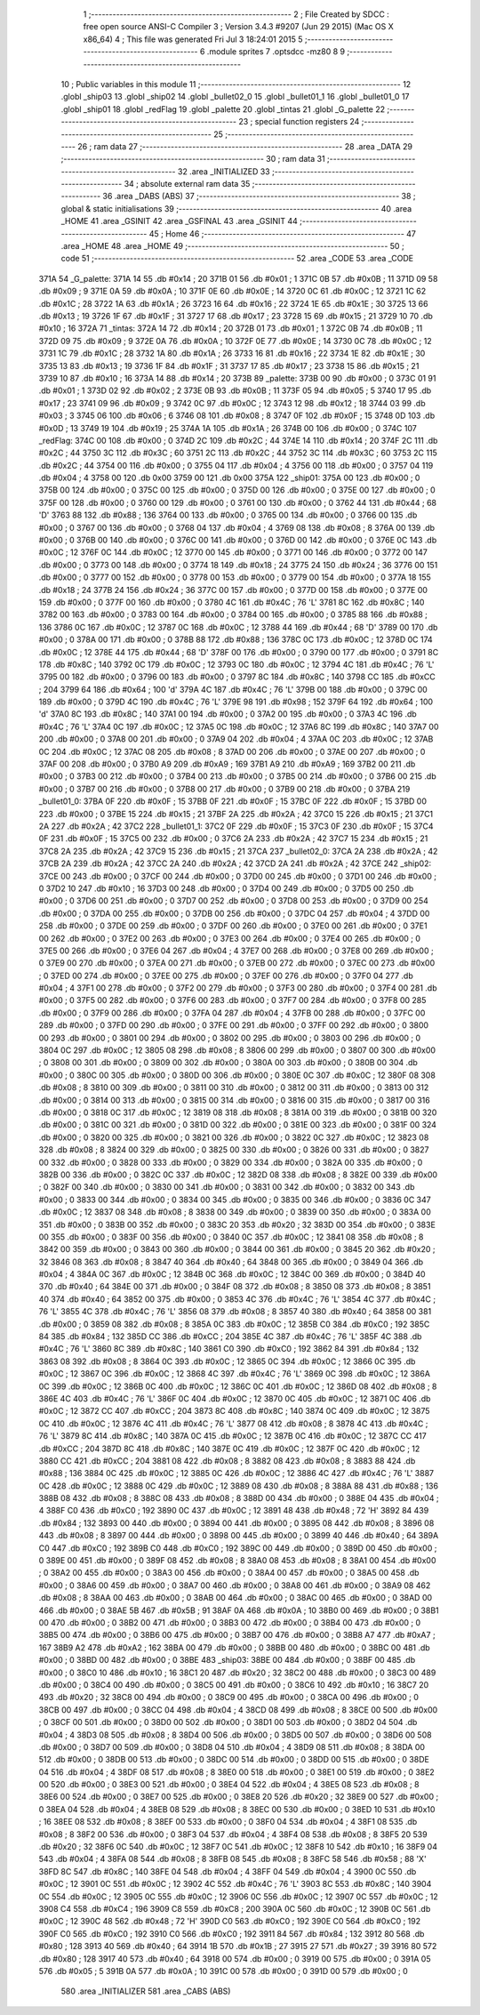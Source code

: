                               1 ;--------------------------------------------------------
                              2 ; File Created by SDCC : free open source ANSI-C Compiler
                              3 ; Version 3.4.3 #9207 (Jun 29 2015) (Mac OS X x86_64)
                              4 ; This file was generated Fri Jul  3 18:24:01 2015
                              5 ;--------------------------------------------------------
                              6 	.module sprites
                              7 	.optsdcc -mz80
                              8 	
                              9 ;--------------------------------------------------------
                             10 ; Public variables in this module
                             11 ;--------------------------------------------------------
                             12 	.globl _ship03
                             13 	.globl _ship02
                             14 	.globl _bullet02_0
                             15 	.globl _bullet01_1
                             16 	.globl _bullet01_0
                             17 	.globl _ship01
                             18 	.globl _redFlag
                             19 	.globl _palette
                             20 	.globl _tintas
                             21 	.globl _G_palette
                             22 ;--------------------------------------------------------
                             23 ; special function registers
                             24 ;--------------------------------------------------------
                             25 ;--------------------------------------------------------
                             26 ; ram data
                             27 ;--------------------------------------------------------
                             28 	.area _DATA
                             29 ;--------------------------------------------------------
                             30 ; ram data
                             31 ;--------------------------------------------------------
                             32 	.area _INITIALIZED
                             33 ;--------------------------------------------------------
                             34 ; absolute external ram data
                             35 ;--------------------------------------------------------
                             36 	.area _DABS (ABS)
                             37 ;--------------------------------------------------------
                             38 ; global & static initialisations
                             39 ;--------------------------------------------------------
                             40 	.area _HOME
                             41 	.area _GSINIT
                             42 	.area _GSFINAL
                             43 	.area _GSINIT
                             44 ;--------------------------------------------------------
                             45 ; Home
                             46 ;--------------------------------------------------------
                             47 	.area _HOME
                             48 	.area _HOME
                             49 ;--------------------------------------------------------
                             50 ; code
                             51 ;--------------------------------------------------------
                             52 	.area _CODE
                             53 	.area _CODE
   371A                      54 _G_palette:
   371A 14                   55 	.db #0x14	; 20
   371B 01                   56 	.db #0x01	; 1
   371C 0B                   57 	.db #0x0B	; 11
   371D 09                   58 	.db #0x09	; 9
   371E 0A                   59 	.db #0x0A	; 10
   371F 0E                   60 	.db #0x0E	; 14
   3720 0C                   61 	.db #0x0C	; 12
   3721 1C                   62 	.db #0x1C	; 28
   3722 1A                   63 	.db #0x1A	; 26
   3723 16                   64 	.db #0x16	; 22
   3724 1E                   65 	.db #0x1E	; 30
   3725 13                   66 	.db #0x13	; 19
   3726 1F                   67 	.db #0x1F	; 31
   3727 17                   68 	.db #0x17	; 23
   3728 15                   69 	.db #0x15	; 21
   3729 10                   70 	.db #0x10	; 16
   372A                      71 _tintas:
   372A 14                   72 	.db #0x14	; 20
   372B 01                   73 	.db #0x01	; 1
   372C 0B                   74 	.db #0x0B	; 11
   372D 09                   75 	.db #0x09	; 9
   372E 0A                   76 	.db #0x0A	; 10
   372F 0E                   77 	.db #0x0E	; 14
   3730 0C                   78 	.db #0x0C	; 12
   3731 1C                   79 	.db #0x1C	; 28
   3732 1A                   80 	.db #0x1A	; 26
   3733 16                   81 	.db #0x16	; 22
   3734 1E                   82 	.db #0x1E	; 30
   3735 13                   83 	.db #0x13	; 19
   3736 1F                   84 	.db #0x1F	; 31
   3737 17                   85 	.db #0x17	; 23
   3738 15                   86 	.db #0x15	; 21
   3739 10                   87 	.db #0x10	; 16
   373A 14                   88 	.db #0x14	; 20
   373B                      89 _palette:
   373B 00                   90 	.db #0x00	; 0
   373C 01                   91 	.db #0x01	; 1
   373D 02                   92 	.db #0x02	; 2
   373E 0B                   93 	.db #0x0B	; 11
   373F 05                   94 	.db #0x05	; 5
   3740 17                   95 	.db #0x17	; 23
   3741 09                   96 	.db #0x09	; 9
   3742 0C                   97 	.db #0x0C	; 12
   3743 12                   98 	.db #0x12	; 18
   3744 03                   99 	.db #0x03	; 3
   3745 06                  100 	.db #0x06	; 6
   3746 08                  101 	.db #0x08	; 8
   3747 0F                  102 	.db #0x0F	; 15
   3748 0D                  103 	.db #0x0D	; 13
   3749 19                  104 	.db #0x19	; 25
   374A 1A                  105 	.db #0x1A	; 26
   374B 00                  106 	.db #0x00	; 0
   374C                     107 _redFlag:
   374C 00                  108 	.db #0x00	; 0
   374D 2C                  109 	.db #0x2C	; 44
   374E 14                  110 	.db #0x14	; 20
   374F 2C                  111 	.db #0x2C	; 44
   3750 3C                  112 	.db #0x3C	; 60
   3751 2C                  113 	.db #0x2C	; 44
   3752 3C                  114 	.db #0x3C	; 60
   3753 2C                  115 	.db #0x2C	; 44
   3754 00                  116 	.db #0x00	; 0
   3755 04                  117 	.db #0x04	; 4
   3756 00                  118 	.db #0x00	; 0
   3757 04                  119 	.db #0x04	; 4
   3758 00                  120 	.db 0x00
   3759 00                  121 	.db 0x00
   375A                     122 _ship01:
   375A 00                  123 	.db #0x00	; 0
   375B 00                  124 	.db #0x00	; 0
   375C 00                  125 	.db #0x00	; 0
   375D 00                  126 	.db #0x00	; 0
   375E 00                  127 	.db #0x00	; 0
   375F 00                  128 	.db #0x00	; 0
   3760 00                  129 	.db #0x00	; 0
   3761 00                  130 	.db #0x00	; 0
   3762 44                  131 	.db #0x44	; 68	'D'
   3763 88                  132 	.db #0x88	; 136
   3764 00                  133 	.db #0x00	; 0
   3765 00                  134 	.db #0x00	; 0
   3766 00                  135 	.db #0x00	; 0
   3767 00                  136 	.db #0x00	; 0
   3768 04                  137 	.db #0x04	; 4
   3769 08                  138 	.db #0x08	; 8
   376A 00                  139 	.db #0x00	; 0
   376B 00                  140 	.db #0x00	; 0
   376C 00                  141 	.db #0x00	; 0
   376D 00                  142 	.db #0x00	; 0
   376E 0C                  143 	.db #0x0C	; 12
   376F 0C                  144 	.db #0x0C	; 12
   3770 00                  145 	.db #0x00	; 0
   3771 00                  146 	.db #0x00	; 0
   3772 00                  147 	.db #0x00	; 0
   3773 00                  148 	.db #0x00	; 0
   3774 18                  149 	.db #0x18	; 24
   3775 24                  150 	.db #0x24	; 36
   3776 00                  151 	.db #0x00	; 0
   3777 00                  152 	.db #0x00	; 0
   3778 00                  153 	.db #0x00	; 0
   3779 00                  154 	.db #0x00	; 0
   377A 18                  155 	.db #0x18	; 24
   377B 24                  156 	.db #0x24	; 36
   377C 00                  157 	.db #0x00	; 0
   377D 00                  158 	.db #0x00	; 0
   377E 00                  159 	.db #0x00	; 0
   377F 00                  160 	.db #0x00	; 0
   3780 4C                  161 	.db #0x4C	; 76	'L'
   3781 8C                  162 	.db #0x8C	; 140
   3782 00                  163 	.db #0x00	; 0
   3783 00                  164 	.db #0x00	; 0
   3784 00                  165 	.db #0x00	; 0
   3785 88                  166 	.db #0x88	; 136
   3786 0C                  167 	.db #0x0C	; 12
   3787 0C                  168 	.db #0x0C	; 12
   3788 44                  169 	.db #0x44	; 68	'D'
   3789 00                  170 	.db #0x00	; 0
   378A 00                  171 	.db #0x00	; 0
   378B 88                  172 	.db #0x88	; 136
   378C 0C                  173 	.db #0x0C	; 12
   378D 0C                  174 	.db #0x0C	; 12
   378E 44                  175 	.db #0x44	; 68	'D'
   378F 00                  176 	.db #0x00	; 0
   3790 00                  177 	.db #0x00	; 0
   3791 8C                  178 	.db #0x8C	; 140
   3792 0C                  179 	.db #0x0C	; 12
   3793 0C                  180 	.db #0x0C	; 12
   3794 4C                  181 	.db #0x4C	; 76	'L'
   3795 00                  182 	.db #0x00	; 0
   3796 00                  183 	.db #0x00	; 0
   3797 8C                  184 	.db #0x8C	; 140
   3798 CC                  185 	.db #0xCC	; 204
   3799 64                  186 	.db #0x64	; 100	'd'
   379A 4C                  187 	.db #0x4C	; 76	'L'
   379B 00                  188 	.db #0x00	; 0
   379C 00                  189 	.db #0x00	; 0
   379D 4C                  190 	.db #0x4C	; 76	'L'
   379E 98                  191 	.db #0x98	; 152
   379F 64                  192 	.db #0x64	; 100	'd'
   37A0 8C                  193 	.db #0x8C	; 140
   37A1 00                  194 	.db #0x00	; 0
   37A2 00                  195 	.db #0x00	; 0
   37A3 4C                  196 	.db #0x4C	; 76	'L'
   37A4 0C                  197 	.db #0x0C	; 12
   37A5 0C                  198 	.db #0x0C	; 12
   37A6 8C                  199 	.db #0x8C	; 140
   37A7 00                  200 	.db #0x00	; 0
   37A8 00                  201 	.db #0x00	; 0
   37A9 04                  202 	.db #0x04	; 4
   37AA 0C                  203 	.db #0x0C	; 12
   37AB 0C                  204 	.db #0x0C	; 12
   37AC 08                  205 	.db #0x08	; 8
   37AD 00                  206 	.db #0x00	; 0
   37AE 00                  207 	.db #0x00	; 0
   37AF 00                  208 	.db #0x00	; 0
   37B0 A9                  209 	.db #0xA9	; 169
   37B1 A9                  210 	.db #0xA9	; 169
   37B2 00                  211 	.db #0x00	; 0
   37B3 00                  212 	.db #0x00	; 0
   37B4 00                  213 	.db #0x00	; 0
   37B5 00                  214 	.db #0x00	; 0
   37B6 00                  215 	.db #0x00	; 0
   37B7 00                  216 	.db #0x00	; 0
   37B8 00                  217 	.db #0x00	; 0
   37B9 00                  218 	.db #0x00	; 0
   37BA                     219 _bullet01_0:
   37BA 0F                  220 	.db #0x0F	; 15
   37BB 0F                  221 	.db #0x0F	; 15
   37BC 0F                  222 	.db #0x0F	; 15
   37BD 00                  223 	.db #0x00	; 0
   37BE 15                  224 	.db #0x15	; 21
   37BF 2A                  225 	.db #0x2A	; 42
   37C0 15                  226 	.db #0x15	; 21
   37C1 2A                  227 	.db #0x2A	; 42
   37C2                     228 _bullet01_1:
   37C2 0F                  229 	.db #0x0F	; 15
   37C3 0F                  230 	.db #0x0F	; 15
   37C4 0F                  231 	.db #0x0F	; 15
   37C5 00                  232 	.db #0x00	; 0
   37C6 2A                  233 	.db #0x2A	; 42
   37C7 15                  234 	.db #0x15	; 21
   37C8 2A                  235 	.db #0x2A	; 42
   37C9 15                  236 	.db #0x15	; 21
   37CA                     237 _bullet02_0:
   37CA 2A                  238 	.db #0x2A	; 42
   37CB 2A                  239 	.db #0x2A	; 42
   37CC 2A                  240 	.db #0x2A	; 42
   37CD 2A                  241 	.db #0x2A	; 42
   37CE                     242 _ship02:
   37CE 00                  243 	.db #0x00	; 0
   37CF 00                  244 	.db #0x00	; 0
   37D0 00                  245 	.db #0x00	; 0
   37D1 00                  246 	.db #0x00	; 0
   37D2 10                  247 	.db #0x10	; 16
   37D3 00                  248 	.db #0x00	; 0
   37D4 00                  249 	.db #0x00	; 0
   37D5 00                  250 	.db #0x00	; 0
   37D6 00                  251 	.db #0x00	; 0
   37D7 00                  252 	.db #0x00	; 0
   37D8 00                  253 	.db #0x00	; 0
   37D9 00                  254 	.db #0x00	; 0
   37DA 00                  255 	.db #0x00	; 0
   37DB 00                  256 	.db #0x00	; 0
   37DC 04                  257 	.db #0x04	; 4
   37DD 00                  258 	.db #0x00	; 0
   37DE 00                  259 	.db #0x00	; 0
   37DF 00                  260 	.db #0x00	; 0
   37E0 00                  261 	.db #0x00	; 0
   37E1 00                  262 	.db #0x00	; 0
   37E2 00                  263 	.db #0x00	; 0
   37E3 00                  264 	.db #0x00	; 0
   37E4 00                  265 	.db #0x00	; 0
   37E5 00                  266 	.db #0x00	; 0
   37E6 04                  267 	.db #0x04	; 4
   37E7 00                  268 	.db #0x00	; 0
   37E8 00                  269 	.db #0x00	; 0
   37E9 00                  270 	.db #0x00	; 0
   37EA 00                  271 	.db #0x00	; 0
   37EB 00                  272 	.db #0x00	; 0
   37EC 00                  273 	.db #0x00	; 0
   37ED 00                  274 	.db #0x00	; 0
   37EE 00                  275 	.db #0x00	; 0
   37EF 00                  276 	.db #0x00	; 0
   37F0 04                  277 	.db #0x04	; 4
   37F1 00                  278 	.db #0x00	; 0
   37F2 00                  279 	.db #0x00	; 0
   37F3 00                  280 	.db #0x00	; 0
   37F4 00                  281 	.db #0x00	; 0
   37F5 00                  282 	.db #0x00	; 0
   37F6 00                  283 	.db #0x00	; 0
   37F7 00                  284 	.db #0x00	; 0
   37F8 00                  285 	.db #0x00	; 0
   37F9 00                  286 	.db #0x00	; 0
   37FA 04                  287 	.db #0x04	; 4
   37FB 00                  288 	.db #0x00	; 0
   37FC 00                  289 	.db #0x00	; 0
   37FD 00                  290 	.db #0x00	; 0
   37FE 00                  291 	.db #0x00	; 0
   37FF 00                  292 	.db #0x00	; 0
   3800 00                  293 	.db #0x00	; 0
   3801 00                  294 	.db #0x00	; 0
   3802 00                  295 	.db #0x00	; 0
   3803 00                  296 	.db #0x00	; 0
   3804 0C                  297 	.db #0x0C	; 12
   3805 08                  298 	.db #0x08	; 8
   3806 00                  299 	.db #0x00	; 0
   3807 00                  300 	.db #0x00	; 0
   3808 00                  301 	.db #0x00	; 0
   3809 00                  302 	.db #0x00	; 0
   380A 00                  303 	.db #0x00	; 0
   380B 00                  304 	.db #0x00	; 0
   380C 00                  305 	.db #0x00	; 0
   380D 00                  306 	.db #0x00	; 0
   380E 0C                  307 	.db #0x0C	; 12
   380F 08                  308 	.db #0x08	; 8
   3810 00                  309 	.db #0x00	; 0
   3811 00                  310 	.db #0x00	; 0
   3812 00                  311 	.db #0x00	; 0
   3813 00                  312 	.db #0x00	; 0
   3814 00                  313 	.db #0x00	; 0
   3815 00                  314 	.db #0x00	; 0
   3816 00                  315 	.db #0x00	; 0
   3817 00                  316 	.db #0x00	; 0
   3818 0C                  317 	.db #0x0C	; 12
   3819 08                  318 	.db #0x08	; 8
   381A 00                  319 	.db #0x00	; 0
   381B 00                  320 	.db #0x00	; 0
   381C 00                  321 	.db #0x00	; 0
   381D 00                  322 	.db #0x00	; 0
   381E 00                  323 	.db #0x00	; 0
   381F 00                  324 	.db #0x00	; 0
   3820 00                  325 	.db #0x00	; 0
   3821 00                  326 	.db #0x00	; 0
   3822 0C                  327 	.db #0x0C	; 12
   3823 08                  328 	.db #0x08	; 8
   3824 00                  329 	.db #0x00	; 0
   3825 00                  330 	.db #0x00	; 0
   3826 00                  331 	.db #0x00	; 0
   3827 00                  332 	.db #0x00	; 0
   3828 00                  333 	.db #0x00	; 0
   3829 00                  334 	.db #0x00	; 0
   382A 00                  335 	.db #0x00	; 0
   382B 00                  336 	.db #0x00	; 0
   382C 0C                  337 	.db #0x0C	; 12
   382D 08                  338 	.db #0x08	; 8
   382E 00                  339 	.db #0x00	; 0
   382F 00                  340 	.db #0x00	; 0
   3830 00                  341 	.db #0x00	; 0
   3831 00                  342 	.db #0x00	; 0
   3832 00                  343 	.db #0x00	; 0
   3833 00                  344 	.db #0x00	; 0
   3834 00                  345 	.db #0x00	; 0
   3835 00                  346 	.db #0x00	; 0
   3836 0C                  347 	.db #0x0C	; 12
   3837 08                  348 	.db #0x08	; 8
   3838 00                  349 	.db #0x00	; 0
   3839 00                  350 	.db #0x00	; 0
   383A 00                  351 	.db #0x00	; 0
   383B 00                  352 	.db #0x00	; 0
   383C 20                  353 	.db #0x20	; 32
   383D 00                  354 	.db #0x00	; 0
   383E 00                  355 	.db #0x00	; 0
   383F 00                  356 	.db #0x00	; 0
   3840 0C                  357 	.db #0x0C	; 12
   3841 08                  358 	.db #0x08	; 8
   3842 00                  359 	.db #0x00	; 0
   3843 00                  360 	.db #0x00	; 0
   3844 00                  361 	.db #0x00	; 0
   3845 20                  362 	.db #0x20	; 32
   3846 08                  363 	.db #0x08	; 8
   3847 40                  364 	.db #0x40	; 64
   3848 00                  365 	.db #0x00	; 0
   3849 04                  366 	.db #0x04	; 4
   384A 0C                  367 	.db #0x0C	; 12
   384B 0C                  368 	.db #0x0C	; 12
   384C 00                  369 	.db #0x00	; 0
   384D 40                  370 	.db #0x40	; 64
   384E 00                  371 	.db #0x00	; 0
   384F 08                  372 	.db #0x08	; 8
   3850 08                  373 	.db #0x08	; 8
   3851 40                  374 	.db #0x40	; 64
   3852 00                  375 	.db #0x00	; 0
   3853 4C                  376 	.db #0x4C	; 76	'L'
   3854 4C                  377 	.db #0x4C	; 76	'L'
   3855 4C                  378 	.db #0x4C	; 76	'L'
   3856 08                  379 	.db #0x08	; 8
   3857 40                  380 	.db #0x40	; 64
   3858 00                  381 	.db #0x00	; 0
   3859 08                  382 	.db #0x08	; 8
   385A 0C                  383 	.db #0x0C	; 12
   385B C0                  384 	.db #0xC0	; 192
   385C 84                  385 	.db #0x84	; 132
   385D CC                  386 	.db #0xCC	; 204
   385E 4C                  387 	.db #0x4C	; 76	'L'
   385F 4C                  388 	.db #0x4C	; 76	'L'
   3860 8C                  389 	.db #0x8C	; 140
   3861 C0                  390 	.db #0xC0	; 192
   3862 84                  391 	.db #0x84	; 132
   3863 08                  392 	.db #0x08	; 8
   3864 0C                  393 	.db #0x0C	; 12
   3865 0C                  394 	.db #0x0C	; 12
   3866 0C                  395 	.db #0x0C	; 12
   3867 0C                  396 	.db #0x0C	; 12
   3868 4C                  397 	.db #0x4C	; 76	'L'
   3869 0C                  398 	.db #0x0C	; 12
   386A 0C                  399 	.db #0x0C	; 12
   386B 0C                  400 	.db #0x0C	; 12
   386C 0C                  401 	.db #0x0C	; 12
   386D 08                  402 	.db #0x08	; 8
   386E 4C                  403 	.db #0x4C	; 76	'L'
   386F 0C                  404 	.db #0x0C	; 12
   3870 0C                  405 	.db #0x0C	; 12
   3871 0C                  406 	.db #0x0C	; 12
   3872 CC                  407 	.db #0xCC	; 204
   3873 8C                  408 	.db #0x8C	; 140
   3874 0C                  409 	.db #0x0C	; 12
   3875 0C                  410 	.db #0x0C	; 12
   3876 4C                  411 	.db #0x4C	; 76	'L'
   3877 08                  412 	.db #0x08	; 8
   3878 4C                  413 	.db #0x4C	; 76	'L'
   3879 8C                  414 	.db #0x8C	; 140
   387A 0C                  415 	.db #0x0C	; 12
   387B 0C                  416 	.db #0x0C	; 12
   387C CC                  417 	.db #0xCC	; 204
   387D 8C                  418 	.db #0x8C	; 140
   387E 0C                  419 	.db #0x0C	; 12
   387F 0C                  420 	.db #0x0C	; 12
   3880 CC                  421 	.db #0xCC	; 204
   3881 08                  422 	.db #0x08	; 8
   3882 08                  423 	.db #0x08	; 8
   3883 88                  424 	.db #0x88	; 136
   3884 0C                  425 	.db #0x0C	; 12
   3885 0C                  426 	.db #0x0C	; 12
   3886 4C                  427 	.db #0x4C	; 76	'L'
   3887 0C                  428 	.db #0x0C	; 12
   3888 0C                  429 	.db #0x0C	; 12
   3889 08                  430 	.db #0x08	; 8
   388A 88                  431 	.db #0x88	; 136
   388B 08                  432 	.db #0x08	; 8
   388C 08                  433 	.db #0x08	; 8
   388D 00                  434 	.db #0x00	; 0
   388E 04                  435 	.db #0x04	; 4
   388F C0                  436 	.db #0xC0	; 192
   3890 0C                  437 	.db #0x0C	; 12
   3891 48                  438 	.db #0x48	; 72	'H'
   3892 84                  439 	.db #0x84	; 132
   3893 00                  440 	.db #0x00	; 0
   3894 00                  441 	.db #0x00	; 0
   3895 08                  442 	.db #0x08	; 8
   3896 08                  443 	.db #0x08	; 8
   3897 00                  444 	.db #0x00	; 0
   3898 00                  445 	.db #0x00	; 0
   3899 40                  446 	.db #0x40	; 64
   389A C0                  447 	.db #0xC0	; 192
   389B C0                  448 	.db #0xC0	; 192
   389C 00                  449 	.db #0x00	; 0
   389D 00                  450 	.db #0x00	; 0
   389E 00                  451 	.db #0x00	; 0
   389F 08                  452 	.db #0x08	; 8
   38A0 08                  453 	.db #0x08	; 8
   38A1 00                  454 	.db #0x00	; 0
   38A2 00                  455 	.db #0x00	; 0
   38A3 00                  456 	.db #0x00	; 0
   38A4 00                  457 	.db #0x00	; 0
   38A5 00                  458 	.db #0x00	; 0
   38A6 00                  459 	.db #0x00	; 0
   38A7 00                  460 	.db #0x00	; 0
   38A8 00                  461 	.db #0x00	; 0
   38A9 08                  462 	.db #0x08	; 8
   38AA 00                  463 	.db #0x00	; 0
   38AB 00                  464 	.db #0x00	; 0
   38AC 00                  465 	.db #0x00	; 0
   38AD 00                  466 	.db #0x00	; 0
   38AE 5B                  467 	.db #0x5B	; 91
   38AF 0A                  468 	.db #0x0A	; 10
   38B0 00                  469 	.db #0x00	; 0
   38B1 00                  470 	.db #0x00	; 0
   38B2 00                  471 	.db #0x00	; 0
   38B3 00                  472 	.db #0x00	; 0
   38B4 00                  473 	.db #0x00	; 0
   38B5 00                  474 	.db #0x00	; 0
   38B6 00                  475 	.db #0x00	; 0
   38B7 00                  476 	.db #0x00	; 0
   38B8 A7                  477 	.db #0xA7	; 167
   38B9 A2                  478 	.db #0xA2	; 162
   38BA 00                  479 	.db #0x00	; 0
   38BB 00                  480 	.db #0x00	; 0
   38BC 00                  481 	.db #0x00	; 0
   38BD 00                  482 	.db #0x00	; 0
   38BE                     483 _ship03:
   38BE 00                  484 	.db #0x00	; 0
   38BF 00                  485 	.db #0x00	; 0
   38C0 10                  486 	.db #0x10	; 16
   38C1 20                  487 	.db #0x20	; 32
   38C2 00                  488 	.db #0x00	; 0
   38C3 00                  489 	.db #0x00	; 0
   38C4 00                  490 	.db #0x00	; 0
   38C5 00                  491 	.db #0x00	; 0
   38C6 10                  492 	.db #0x10	; 16
   38C7 20                  493 	.db #0x20	; 32
   38C8 00                  494 	.db #0x00	; 0
   38C9 00                  495 	.db #0x00	; 0
   38CA 00                  496 	.db #0x00	; 0
   38CB 00                  497 	.db #0x00	; 0
   38CC 04                  498 	.db #0x04	; 4
   38CD 08                  499 	.db #0x08	; 8
   38CE 00                  500 	.db #0x00	; 0
   38CF 00                  501 	.db #0x00	; 0
   38D0 00                  502 	.db #0x00	; 0
   38D1 00                  503 	.db #0x00	; 0
   38D2 04                  504 	.db #0x04	; 4
   38D3 08                  505 	.db #0x08	; 8
   38D4 00                  506 	.db #0x00	; 0
   38D5 00                  507 	.db #0x00	; 0
   38D6 00                  508 	.db #0x00	; 0
   38D7 00                  509 	.db #0x00	; 0
   38D8 04                  510 	.db #0x04	; 4
   38D9 08                  511 	.db #0x08	; 8
   38DA 00                  512 	.db #0x00	; 0
   38DB 00                  513 	.db #0x00	; 0
   38DC 00                  514 	.db #0x00	; 0
   38DD 00                  515 	.db #0x00	; 0
   38DE 04                  516 	.db #0x04	; 4
   38DF 08                  517 	.db #0x08	; 8
   38E0 00                  518 	.db #0x00	; 0
   38E1 00                  519 	.db #0x00	; 0
   38E2 00                  520 	.db #0x00	; 0
   38E3 00                  521 	.db #0x00	; 0
   38E4 04                  522 	.db #0x04	; 4
   38E5 08                  523 	.db #0x08	; 8
   38E6 00                  524 	.db #0x00	; 0
   38E7 00                  525 	.db #0x00	; 0
   38E8 20                  526 	.db #0x20	; 32
   38E9 00                  527 	.db #0x00	; 0
   38EA 04                  528 	.db #0x04	; 4
   38EB 08                  529 	.db #0x08	; 8
   38EC 00                  530 	.db #0x00	; 0
   38ED 10                  531 	.db #0x10	; 16
   38EE 08                  532 	.db #0x08	; 8
   38EF 00                  533 	.db #0x00	; 0
   38F0 04                  534 	.db #0x04	; 4
   38F1 08                  535 	.db #0x08	; 8
   38F2 00                  536 	.db #0x00	; 0
   38F3 04                  537 	.db #0x04	; 4
   38F4 08                  538 	.db #0x08	; 8
   38F5 20                  539 	.db #0x20	; 32
   38F6 0C                  540 	.db #0x0C	; 12
   38F7 0C                  541 	.db #0x0C	; 12
   38F8 10                  542 	.db #0x10	; 16
   38F9 04                  543 	.db #0x04	; 4
   38FA 08                  544 	.db #0x08	; 8
   38FB 08                  545 	.db #0x08	; 8
   38FC 58                  546 	.db #0x58	; 88	'X'
   38FD 8C                  547 	.db #0x8C	; 140
   38FE 04                  548 	.db #0x04	; 4
   38FF 04                  549 	.db #0x04	; 4
   3900 0C                  550 	.db #0x0C	; 12
   3901 0C                  551 	.db #0x0C	; 12
   3902 4C                  552 	.db #0x4C	; 76	'L'
   3903 8C                  553 	.db #0x8C	; 140
   3904 0C                  554 	.db #0x0C	; 12
   3905 0C                  555 	.db #0x0C	; 12
   3906 0C                  556 	.db #0x0C	; 12
   3907 0C                  557 	.db #0x0C	; 12
   3908 C4                  558 	.db #0xC4	; 196
   3909 C8                  559 	.db #0xC8	; 200
   390A 0C                  560 	.db #0x0C	; 12
   390B 0C                  561 	.db #0x0C	; 12
   390C 48                  562 	.db #0x48	; 72	'H'
   390D C0                  563 	.db #0xC0	; 192
   390E C0                  564 	.db #0xC0	; 192
   390F C0                  565 	.db #0xC0	; 192
   3910 C0                  566 	.db #0xC0	; 192
   3911 84                  567 	.db #0x84	; 132
   3912 80                  568 	.db #0x80	; 128
   3913 40                  569 	.db #0x40	; 64
   3914 1B                  570 	.db #0x1B	; 27
   3915 27                  571 	.db #0x27	; 39
   3916 80                  572 	.db #0x80	; 128
   3917 40                  573 	.db #0x40	; 64
   3918 00                  574 	.db #0x00	; 0
   3919 00                  575 	.db #0x00	; 0
   391A 05                  576 	.db #0x05	; 5
   391B 0A                  577 	.db #0x0A	; 10
   391C 00                  578 	.db #0x00	; 0
   391D 00                  579 	.db #0x00	; 0
                            580 	.area _INITIALIZER
                            581 	.area _CABS (ABS)
